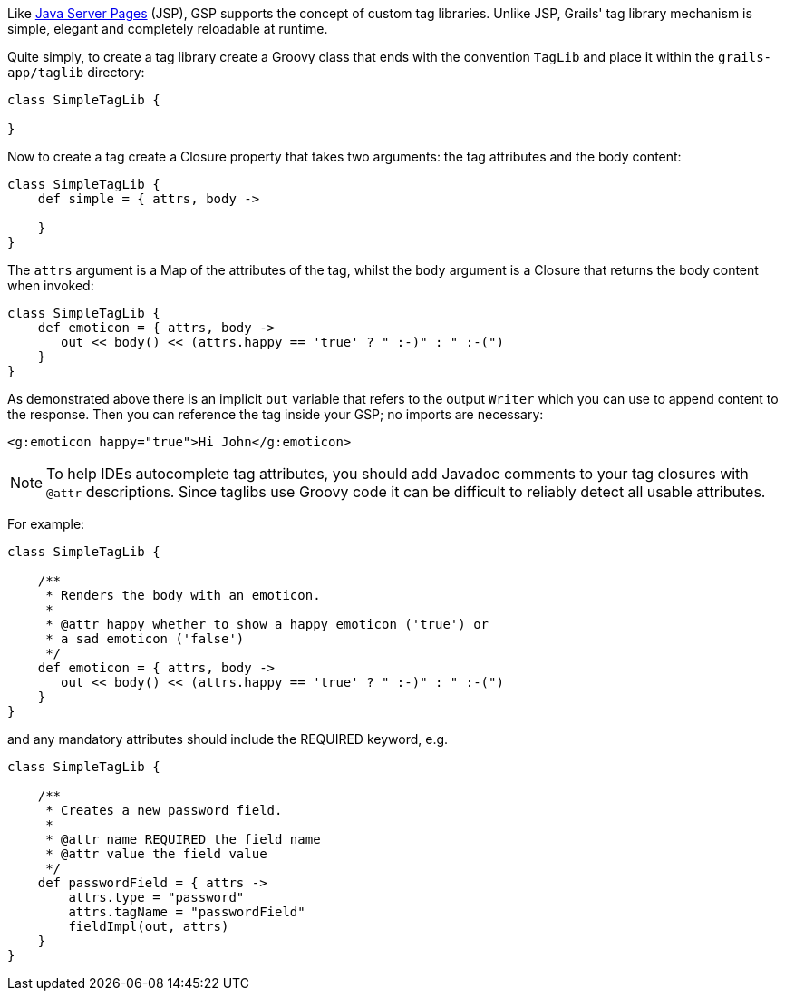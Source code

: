Like https://jakarta.ee/specifications/pages/3.1/[Java Server Pages] (JSP), GSP supports the concept of custom tag libraries. Unlike JSP, Grails' tag library mechanism is simple, elegant and completely reloadable at runtime.

Quite simply, to create a tag library create a Groovy class that ends with the convention `TagLib` and place it within the `grails-app/taglib` directory:

[source,groovy]
----
class SimpleTagLib {

}
----

Now to create a tag create a Closure property that takes two arguments: the tag attributes and the body content:

[source,groovy]
----
class SimpleTagLib {
    def simple = { attrs, body ->

    }
}
----

The `attrs` argument is a Map of the attributes of the tag, whilst the `body` argument is a Closure that returns the body content when invoked:

[source,groovy]
----
class SimpleTagLib {
    def emoticon = { attrs, body ->
       out << body() << (attrs.happy == 'true' ? " :-)" : " :-(")
    }
}
----

As demonstrated above there is an implicit `out` variable that refers to the output `Writer` which you can use to append content to the response. Then you can reference the tag inside your GSP; no imports are necessary:

[source,xml]
----
<g:emoticon happy="true">Hi John</g:emoticon>
----

NOTE: To help IDEs autocomplete tag attributes, you should add Javadoc comments to your tag closures with `@attr` descriptions. Since taglibs use Groovy code it can be difficult to reliably detect all usable attributes.

For example:

[source,groovy]
----
class SimpleTagLib {

    /**
     * Renders the body with an emoticon.
     *
     * @attr happy whether to show a happy emoticon ('true') or
     * a sad emoticon ('false')
     */
    def emoticon = { attrs, body ->
       out << body() << (attrs.happy == 'true' ? " :-)" : " :-(")
    }
}
----

and any mandatory attributes should include the REQUIRED keyword, e.g.

[source,groovy]
----
class SimpleTagLib {

    /**
     * Creates a new password field.
     *
     * @attr name REQUIRED the field name
     * @attr value the field value
     */
    def passwordField = { attrs ->
        attrs.type = "password"
        attrs.tagName = "passwordField"
        fieldImpl(out, attrs)
    }
}
----
